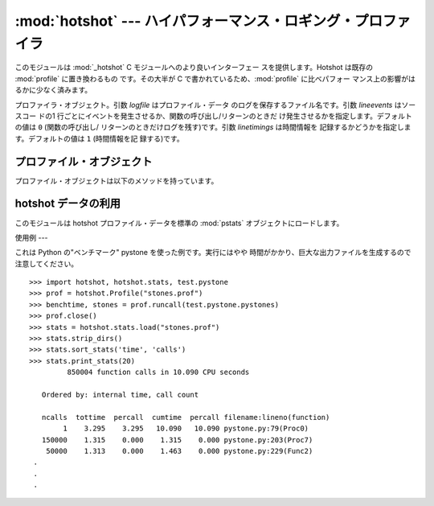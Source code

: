 
:mod:`hotshot` --- ハイパフォーマンス・ロギング・プロファイラ
========================================

.. module:: hotshot
   :synopsis: コードの大半が C で書かれたハイパフォーマンス・ロギン グ・プロファイラ
.. moduleauthor:: Fred L. Drake, Jr. <fdrake@acm.org>
.. sectionauthor:: Anthony Baxter <anthony@interlink.com.au>


.. versionadded:: 2.2

このモジュールは :mod:`_hotshot` C モジュールへのより良いインターフェー スを提供します。Hotshot は既存の
:mod:`profile` に置き換わるもの です。その大半が C で書かれているため、:mod:`profile` に比べパフォー
マンス上の影響がはるかに少なく済みます。

.. 注意::

   :mod:`hotshot` は C モジュールでプロファイル中のオーバーヘッドを 極力小さくすることに焦点を絞っており、その代わりに後処理時間の長さという
   つけを払います。通常の使用法についてはこのモジュールではなく :mod:`cProfile` を使うことを推奨します。:mod:`hotshot` は保守され
   ておらず、将来的には標準ライブラリから外されるかもしれません。

.. versionchanged:: 2.5
   以前より意味のある結果が得られているはずです。 かつては時間計測の中核部分に致命的なバグがありました.

.. 注意::

   :mod:`hotshot`プロファイラはまだスレッド環境ではうまく動作しません。 測定したいコード上でプロファイラを実行するためにスレッドを使わない版の
   スクリプトを使う方法が有用です。


.. class:: Profile(logfile[, lineevents[, linetimings]])

   プロファイラ・オブジェクト。引数 *logfile* はプロファイル・データ のログを保存するファイル名です。引数 *lineevents* はソースコー
   ドの1 行ごとにイベントを発生させるか、関数の呼び出し/リターンのときだ け発生させるかを指定します。デフォルトの値は ``0`` (関数の呼び出し/
   リターンのときだけログを残す)です。引数 *linetimings* は時間情報を 記録するかどうかを指定します。デフォルトの値は ``1`` (時間情報を記
   録する)です。


.. _hotshot-objects:

プロファイル・オブジェクト
-------------

プロファイル・オブジェクトは以下のメソッドを持っています。


.. method:: Profile.addinfo(key, value)

   プロファイル出力の際、任意のラベル名を追加します。


.. method:: Profile.close()

   ログファイルを閉じ、プロファイラを終了します。


.. method:: Profile.fileno()

   プロファイラのログファイルのファイル・ディスクリプタを返します。


.. method:: Profile.run(cmd)

   スクリプト環境で :keyword:`exec` 互換文字列のプロファイルをおこないます。 :mod:`__main__`
   モジュールのグローバル変数は、スクリプトの グローバル変数、ローカル変数の両方に使われます。


.. method:: Profile.runcall(func, *args, **keywords)

   単一の呼び出し可能オブジェクトのプロファイルをおこないます。位置依存引 数やキーワード引数を追加して呼び出すオブジェクトに渡すこともできます。
   呼び出しの結果はそのまま返されます。例外が発生したときはプロファイリン グが無効になり、例外をそのまま伝えるようになっています。


.. method:: Profile.runctx(cmd, globals, locals)

   指定した環境で :keyword:`exec` 互換文字列の評価をおこないます。文字列の コンパイルはプロファイルを開始する前におこなわれます。


.. method:: Profile.start()

   プロファイラを開始します。


.. method:: Profile.stop()

   プロファイラを停止します。


hotshot データの利用
--------------

.. module:: hotshot.stats
   :synopsis: Hotshot の統計分析


.. versionadded:: 2.2

このモジュールは hotshot プロファイル・データを標準の :mod:`pstats` オブジェクトにロードします。


.. function:: load(filename)

   *filename* から hotshot データを読み込み、:class:`pstats.Stats` ク ラスのインスタンスを返します。


.. seealso::

   Module :mod:`profile`
      :mod:`profile` モジュールの :class:`Stats` クラス


.. _hotshot-example:

使用例
---

これは Python の"ベンチマーク" pystone を使った例です。実行にはやや 時間がかかり、巨大な出力ファイルを生成するので注意してください。 ::

   >>> import hotshot, hotshot.stats, test.pystone
   >>> prof = hotshot.Profile("stones.prof")
   >>> benchtime, stones = prof.runcall(test.pystone.pystones)
   >>> prof.close()
   >>> stats = hotshot.stats.load("stones.prof")
   >>> stats.strip_dirs()
   >>> stats.sort_stats('time', 'calls')
   >>> stats.print_stats(20)
            850004 function calls in 10.090 CPU seconds

      Ordered by: internal time, call count

      ncalls  tottime  percall  cumtime  percall filename:lineno(function)
           1    3.295    3.295   10.090   10.090 pystone.py:79(Proc0)
      150000    1.315    0.000    1.315    0.000 pystone.py:203(Proc7)
       50000    1.313    0.000    1.463    0.000 pystone.py:229(Func2)
    .
    .
    .


